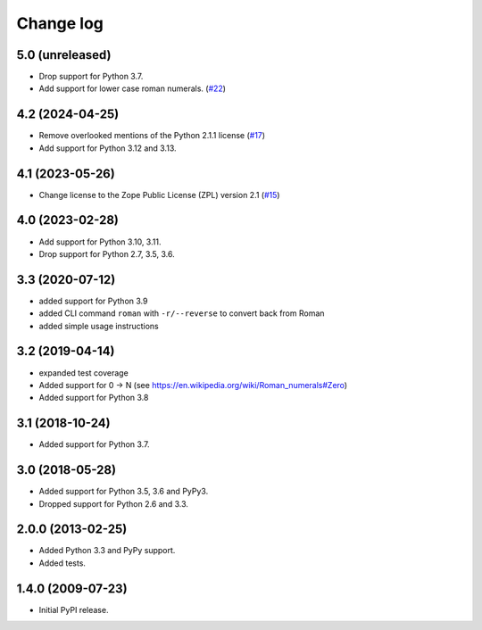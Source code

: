 Change log
==========

5.0 (unreleased)
----------------

- Drop support for Python 3.7.

- Add support for lower case roman numerals.
  (`#22 <https://github.com/zopefoundation/roman/pull/22>`_)


4.2 (2024-04-25)
----------------

- Remove overlooked mentions of the Python 2.1.1 license
  (`#17 <https://github.com/zopefoundation/roman/issues/17>`_)

- Add support for Python 3.12 and 3.13.


4.1 (2023-05-26)
----------------

- Change license to the Zope Public License (ZPL) version 2.1
  (`#15 <https://github.com/zopefoundation/roman/issues/15>`_)


4.0 (2023-02-28)
----------------

- Add support for Python 3.10, 3.11.

- Drop support for Python 2.7, 3.5, 3.6.


3.3 (2020-07-12)
----------------

- added support for Python 3.9

- added CLI command ``roman`` with ``-r/--reverse`` to convert back from Roman

- added simple usage instructions


3.2 (2019-04-14)
----------------

- expanded test coverage

- Added support for 0 -> N
  (see https://en.wikipedia.org/wiki/Roman_numerals#Zero)

- Added support for Python 3.8


3.1 (2018-10-24)
----------------

- Added support for Python 3.7.


3.0 (2018-05-28)
----------------

- Added support for Python 3.5, 3.6 and PyPy3.

- Dropped support for Python 2.6 and 3.3.


2.0.0 (2013-02-25)
------------------

- Added Python 3.3 and PyPy support.

- Added tests.


1.4.0 (2009-07-23)
------------------

- Initial PyPI release.
